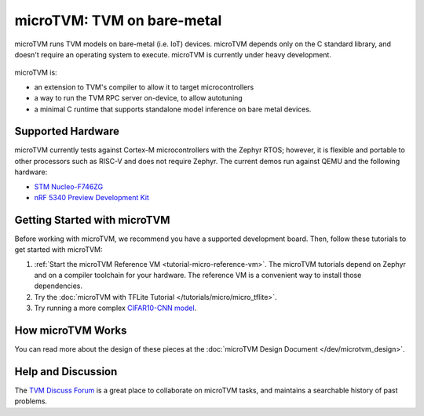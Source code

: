 ..  Licensed to the Apache Software Foundation (ASF) under one
    or more contributor license agreements.  See the NOTICE file
    distributed with this work for additional information
    regarding copyright ownership.  The ASF licenses this file
    to you under the Apache License, Version 2.0 (the
    "License"); you may not use this file except in compliance
    with the License.  You may obtain a copy of the License at

..    http://www.apache.org/licenses/LICENSE-2.0

..  Unless required by applicable law or agreed to in writing,
    software distributed under the License is distributed on an
    "AS IS" BASIS, WITHOUT WARRANTIES OR CONDITIONS OF ANY
    KIND, either express or implied.  See the License for the
    specific language governing permissions and limitations
    under the License.

.. _microtvm-index:

microTVM: TVM on bare-metal
===========================

microTVM runs TVM models on bare-metal (i.e. IoT) devices. microTVM depends only on the C standard
library, and doesn't require an operating system to execute. microTVM is currently under heavy
development.

.. figure:: https://raw.githubusercontent.com/tvmai/web-data/main/images/dev/microtvm_workflow.svg
   :align: center
   :width: 85%

microTVM is:

* an extension to TVM's compiler to allow it to target microcontrollers
* a way to run the TVM RPC server on-device, to allow autotuning
* a minimal C runtime that supports standalone model inference on bare metal devices.

Supported Hardware
~~~~~~~~~~~~~~~~~~

microTVM currently tests against Cortex-M microcontrollers with the Zephyr RTOS; however, it is
flexible and portable to other processors such as RISC-V and does not require Zephyr. The current
demos run against QEMU and the following hardware:

* `STM Nucleo-F746ZG <https://www.st.com/en/evaluation-tools/nucleo-f746zg.html>`_
* `nRF 5340 Preview Development Kit <https://www.nordicsemi.com/Software-and-tools/Development-Kits/nRF5340-PDK>`_


Getting Started with microTVM
~~~~~~~~~~~~~~~~~~~~~~~~~~~~~

Before working with microTVM, we recommend you have a supported development board. Then, follow these
tutorials to get started with microTVM:

1. :ref:`Start the microTVM Reference VM <tutorial-micro-reference-vm>`. The microTVM tutorials
   depend on Zephyr and on a compiler toolchain for your hardware. The reference VM is a convenient
   way to install those dependencies.
2. Try the :doc:`microTVM with TFLite Tutorial </tutorials/micro/micro_tflite>`.
3. Try running a more complex `CIFAR10-CNN model <https://github.com/areusch/microtvm-blogpost-eval>`_.


How microTVM Works
~~~~~~~~~~~~~~~~~~~~


You can read more about the design of these pieces at the :doc:`microTVM Design Document </dev/microtvm_design>`.


Help and Discussion
~~~~~~~~~~~~~~~~~~~

The `TVM Discuss Forum <https://discuss.tvm.ai>`_ is a great place to collaborate on microTVM tasks,
and maintains a searchable history of past problems.
